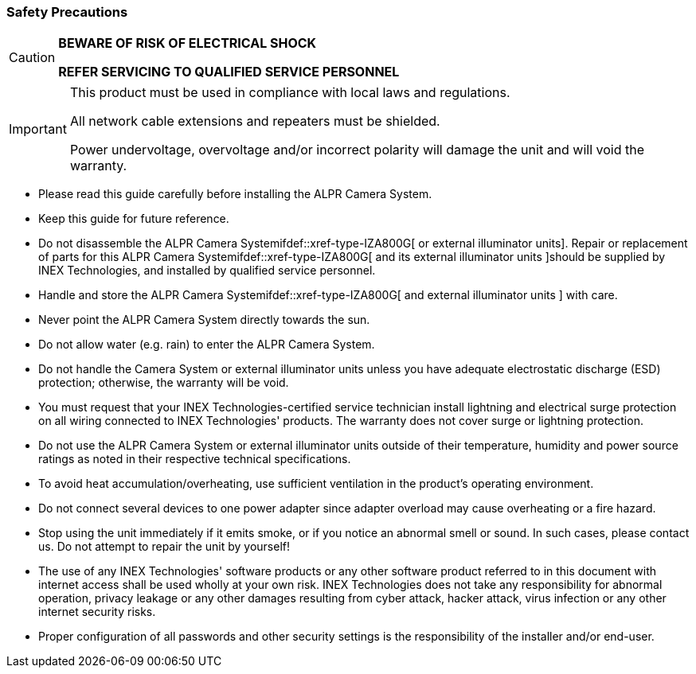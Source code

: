 //!sectnum momentarily stops section numbering
// but decided to leave in since all these 
// warnings will be at the end and should 
// be seen in the TOC with numbers
//:!sectnums:

:generic-camera-name: ALPR Camera System

=== Safety Precautions

[CAUTION]
===============================

*BEWARE OF RISK OF ELECTRICAL SHOCK*

*REFER SERVICING TO QUALIFIED SERVICE PERSONNEL*
===============================

[IMPORTANT]
===============================
This product must be used in compliance with local laws and regulations.

All network cable extensions and repeaters must be shielded.

Power undervoltage, overvoltage and/or incorrect polarity will damage the unit and will void the warranty.
===============================

* Please read this guide carefully before installing the {generic-camera-name}.
* Keep this guide for future reference.
* Do not disassemble the {generic-camera-name}ifdef::xref-type-IZA800G[ or external illuminator units]. Repair or replacement of parts for this {generic-camera-name}ifdef::xref-type-IZA800G[ and its external illuminator units ]should be supplied by INEX Technologies, and installed by qualified service personnel.
* Handle and store the {generic-camera-name}ifdef::xref-type-IZA800G[ and external illuminator units ] with care.
* Never point the {generic-camera-name} directly towards the sun.
* Do not allow water (e.g. rain) to enter the {generic-camera-name}.
* Do not handle the Camera System or external illuminator units unless you have adequate electrostatic discharge (ESD) protection; otherwise, the warranty will be void.
* You must request that your INEX Technologies-certified service technician install lightning and electrical surge protection on all wiring connected to INEX Technologies' products. The warranty does not cover surge or lightning protection.
* Do not use the {generic-camera-name} or external illuminator units outside of their temperature, humidity and power source ratings as noted in their respective technical specifications.
* To avoid heat accumulation/overheating, use sufficient ventilation in the product's operating environment.
* Do not connect several devices to one power adapter since adapter overload may cause overheating or a fire hazard.
* Stop using the unit immediately if it emits smoke, or if you notice an abnormal smell or sound. In such cases, please contact us. Do not attempt to repair the unit by yourself!
* The use of any INEX Technologies' software products or any other software product referred to in this document with internet access shall be used wholly at your own risk. INEX Technologies does not take any responsibility for abnormal operation, privacy leakage or any other damages resulting from cyber attack, hacker attack, virus infection or any other internet security risks.
* Proper configuration of all passwords and other security settings is the responsibility of the installer and/or end-user.